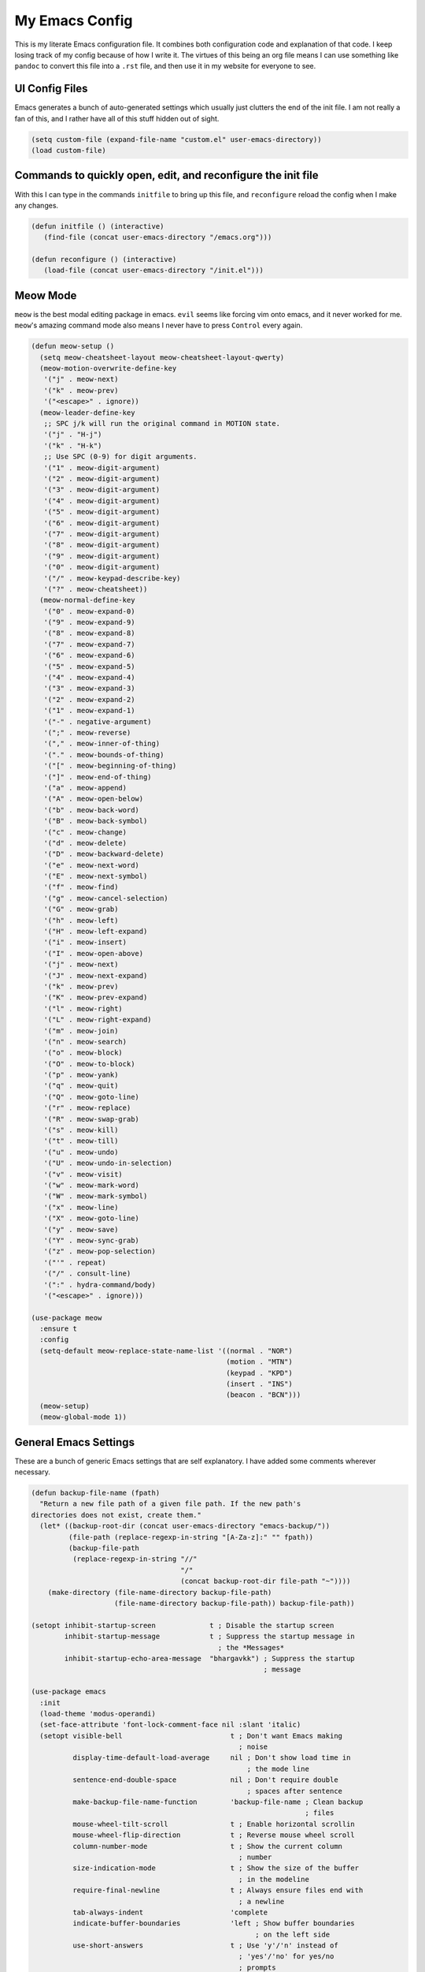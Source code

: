 ===============
My Emacs Config
===============


This is my literate Emacs configuration file. It combines both
configuration code and explanation of that code. I keep losing track of
my config because of how I write it. The virtues of this being an org
file means I can use something like ``pandoc`` to convert this file into
a ``.rst`` file, and then use it in my website for everyone to see.

UI Config Files
===============

Emacs generates a bunch of auto-generated settings which usually just
clutters the end of the init file. I am not really a fan of this, and I
rather have all of this stuff hidden out of sight.

.. code:: commonlisp

   (setq custom-file (expand-file-name "custom.el" user-emacs-directory))
   (load custom-file)

Commands to quickly open, edit, and reconfigure the init file
=============================================================

With this I can type in the commands ``initfile`` to bring up this file,
and ``reconfigure`` reload the config when I make any changes.

.. code:: commonlisp

   (defun initfile () (interactive)
      (find-file (concat user-emacs-directory "/emacs.org")))

   (defun reconfigure () (interactive)
      (load-file (concat user-emacs-directory "/init.el")))

Meow Mode
=========

``meow`` is the best modal editing package in emacs. ``evil`` seems like
forcing vim onto emacs, and it never worked for me. ``meow``'s amazing
command mode also means I never have to press ``Control`` every again.

.. code:: commonlisp

   (defun meow-setup ()
     (setq meow-cheatsheet-layout meow-cheatsheet-layout-qwerty)
     (meow-motion-overwrite-define-key
      '("j" . meow-next)
      '("k" . meow-prev)
      '("<escape>" . ignore))
     (meow-leader-define-key
      ;; SPC j/k will run the original command in MOTION state.
      '("j" . "H-j")
      '("k" . "H-k")
      ;; Use SPC (0-9) for digit arguments.
      '("1" . meow-digit-argument)
      '("2" . meow-digit-argument)
      '("3" . meow-digit-argument)
      '("4" . meow-digit-argument)
      '("5" . meow-digit-argument)
      '("6" . meow-digit-argument)
      '("7" . meow-digit-argument)
      '("8" . meow-digit-argument)
      '("9" . meow-digit-argument)
      '("0" . meow-digit-argument)
      '("/" . meow-keypad-describe-key)
      '("?" . meow-cheatsheet))
     (meow-normal-define-key
      '("0" . meow-expand-0)
      '("9" . meow-expand-9)
      '("8" . meow-expand-8)
      '("7" . meow-expand-7)
      '("6" . meow-expand-6)
      '("5" . meow-expand-5)
      '("4" . meow-expand-4)
      '("3" . meow-expand-3)
      '("2" . meow-expand-2)
      '("1" . meow-expand-1)
      '("-" . negative-argument)
      '(";" . meow-reverse)
      '("," . meow-inner-of-thing)
      '("." . meow-bounds-of-thing)
      '("[" . meow-beginning-of-thing)
      '("]" . meow-end-of-thing)
      '("a" . meow-append)
      '("A" . meow-open-below)
      '("b" . meow-back-word)
      '("B" . meow-back-symbol)
      '("c" . meow-change)
      '("d" . meow-delete)
      '("D" . meow-backward-delete)
      '("e" . meow-next-word)
      '("E" . meow-next-symbol)
      '("f" . meow-find)
      '("g" . meow-cancel-selection)
      '("G" . meow-grab)
      '("h" . meow-left)
      '("H" . meow-left-expand)
      '("i" . meow-insert)
      '("I" . meow-open-above)
      '("j" . meow-next)
      '("J" . meow-next-expand)
      '("k" . meow-prev)
      '("K" . meow-prev-expand)
      '("l" . meow-right)
      '("L" . meow-right-expand)
      '("m" . meow-join)
      '("n" . meow-search)
      '("o" . meow-block)
      '("O" . meow-to-block)
      '("p" . meow-yank)
      '("q" . meow-quit)
      '("Q" . meow-goto-line)
      '("r" . meow-replace)
      '("R" . meow-swap-grab)
      '("s" . meow-kill)
      '("t" . meow-till)
      '("u" . meow-undo)
      '("U" . meow-undo-in-selection)
      '("v" . meow-visit)
      '("w" . meow-mark-word)
      '("W" . meow-mark-symbol)
      '("x" . meow-line)
      '("X" . meow-goto-line)
      '("y" . meow-save)
      '("Y" . meow-sync-grab)
      '("z" . meow-pop-selection)
      '("'" . repeat)
      '("/" . consult-line)
      '(":" . hydra-command/body)
      '("<escape>" . ignore)))

   (use-package meow
     :ensure t
     :config
     (setq-default meow-replace-state-name-list '((normal . "NOR")
                                                  (motion . "MTN")
                                                  (keypad . "KPD")
                                                  (insert . "INS")
                                                  (beacon . "BCN")))
     (meow-setup)
     (meow-global-mode 1))

General Emacs Settings
======================

These are a bunch of generic Emacs settings that are self explanatory. I
have added some comments wherever necessary.

.. code:: commonlisp

   (defun backup-file-name (fpath)
     "Return a new file path of a given file path. If the new path's
   directories does not exist, create them."
     (let* ((backup-root-dir (concat user-emacs-directory "emacs-backup/"))
            (file-path (replace-regexp-in-string "[A-Za-z]:" "" fpath))
            (backup-file-path
             (replace-regexp-in-string "//"
                                       "/"
                                       (concat backup-root-dir file-path "~"))))
       (make-directory (file-name-directory backup-file-path)
                       (file-name-directory backup-file-path)) backup-file-path))

   (setopt inhibit-startup-screen             t ; Disable the startup screen
           inhibit-startup-message            t ; Suppress the startup message in
                                                ; the *Messages*
           inhibit-startup-echo-area-message  "bhargavkk") ; Suppress the startup
                                                           ; message

   (use-package emacs
     :init
     (load-theme 'modus-operandi)
     (set-face-attribute 'font-lock-comment-face nil :slant 'italic)
     (setopt visible-bell                          t ; Don't want Emacs making
                                                     ; noise
             display-time-default-load-average     nil ; Don't show load time in
                                                       ; the mode line
             sentence-end-double-space             nil ; Don't require double
                                                       ; spaces after sentence
             make-backup-file-name-function        'backup-file-name ; Clean backup
                                                                     ; files
             mouse-wheel-tilt-scroll               t ; Enable horizontal scrollin
             mouse-wheel-flip-direction            t ; Reverse mouse wheel scroll
             column-number-mode                    t ; Show the current column
                                                     ; number
             size-indication-mode                  t ; Show the size of the buffer
                                                     ; in the modeline
             require-final-newline                 t ; Always ensure files end with
                                                     ; a newline
             tab-always-indent                     'complete
             indicate-buffer-boundaries            'left ; Show buffer boundaries
                                                         ; on the left side
             use-short-answers                     t ; Use 'y'/'n' instead of
                                                     ; 'yes'/'no' for yes/no
                                                     ; prompts
             save-interprogram-paste-before-kill   t ; Save text to the clipboard
                                                     ; before killing it
             history-length                        2 ; Limit the saved minibuffer
                                                     ; history to the last 25
                                                     ; entries
             read-buffer-completion-ignore-case    t ; Ignore case when completing
                                                     ; buffer names
             read-file-name-completion-ignore-case t ; Ignore case when completing
                                                     ; file names
             find-file-suppress-same-file-warnings t ; Just redirect to the
                                                     ; existing buffer
             backward-delete-char-untabify-method  'nil) ; Make backspace remove
                                                         ; entire indents

     (when (boundp 'read-extended-command-predicate)
       (setq read-extended-command-predicate
         #'command-completion-default-include-p))

     (setq minibuffer-prompt-properties
       '(read-only t cursor-intangible t face minibuffer-prompt))
     (add-hook 'minibuffer-setup-hook #'cursor-intangible-mode)

     (setq-default major-mode                     'text-mode
                   fill-column                    80
                   tab-width                      4
                   indent-tabs-mode               nil
                   cursor-in-non-selected-windows t
                   bidi-display-reordering        nil
                   create-lockfiles               nil
                   word-wrap                      t
                   cursor-type                    'bar)

     (when (member "CommitMonoOneAndHalf" (font-family-list))
       (set-face-attribute 'default nil :font "CommitMonoOneAndHalf" :height 200)
       (set-face-attribute 'fixed-pitch nil :font "CommitMonoOneAndHalf" :height 200))

     :config
     (tooltip-mode -1)      ; Remove tooltips
     (blink-cursor-mode -1) ; Stop cursor from blinking

     :hook ((before-save . delete-trailing-whitespace)) ; Delete trailing whitespaces

     :bind (("<escape>" . keyboard-escape-quit) ; Quit on escape
            ("C-x C-z" . nil)                   ; Unset suspend-frame
            ("C-<wheel-up>" . nil)              ; Unset text scale up
            ("C-<wheel-down>" . nil)            ; Unset text scale down
            :map minibuffer-mode-map
            ("TAB" . minibuffer-complete)))     ; Minibuffer completion on tab

   ;; Automatch brackets
   (use-package electric-pair
     :ensure nil
     :hook   prog-mode)

   ;; Display line numbers
   (use-package display-line-numbers
     :ensure nil
     :hook   prog-mode
     :init   (setopt display-line-numbers-width 3))

   ;; Nice line wrapping, instead of truncation
   (use-package visual-line
     :ensure nil
     :hook   text-mode)

   ;; Reread files from disk if changed
   (use-package autorevert
     :ensure nil
     :init   (setopt auto-revert-avoid-polling t
                     auto-revert-interval 5
                     auto-revert-verbose nil
                     auto-revert-check-vc-info t
                     global-auto-revert-non-file-buffers t)
     :config (global-auto-revert-mode))

   ;; Save minibuffer history
   (use-package savehist
     :ensure nil
     :config (savehist-mode))

   ;; Pixel perfect scroll
   (use-package pixel-scroll
     :ensure nil
     :config (pixel-scroll-precision-mode))

   ;; Fringe settings
   (use-package fringe
     :ensure nil
     :config (set-fringe-mode 10))

   ;; Yanking should replace selection
   (use-package delsel
     :ensure nil
     :config (delete-selection-mode t))

   ;; Improve performance for files with long lines
   (use-package so-long
     :ensure nil
     :config (global-so-long-mode t))

   ;; Remember recently open files
   (use-package recentf
     :ensure nil
     :init
     (setopt recentf-max-saved-items 1000
         recentf-exclude (list "\\.?cache" ".cask" "url" "COMMIT_EDITMSG\\'" "bookmarks"
                   "\\.\\(?:gz\\|gif\\|svg\\|png\\|jpe?g\\|bmp\\|xpm\\)$"
                   "\\.?ido\\.last$" "\\.revive$" "/G?TAGS$" "/.elfeed/"
                   "^/tmp/" "^/var/folders/.+$" "^/ssh:" "/persp-confs/"
                   (lambda (file) (file-in-directory-p file package-user-dir))))
     :config (recentf-mode t))

   ;; Remember cursor positions in files
   (use-package saveplace
     :ensure nil
     :config (save-place-mode t))

   ;; eshell config
   (use-package eshell
     :defer t
     :config
      (add-hook 'eshell-preoutput-filter-functions
            'ansi-color-filter-apply))

   ;; Moving between windows. Lends itself well to =meow=.
   ;; Using meow just have to press "<space> <arrow-key>".
   (use-package windmove
     :ensure nil
     :init   (windmove-default-keybindings 'control))

   ;; Neatly distinguish between two files of the same name with different paths.
   (use-package uniquify
     :ensure nil
     :init   (setopt uniquify-buffer-name-style 'forward))

   ;; Some frame enhancements
   (use-package frame
     :ensure nil
     :hook   (window-setup . window-divider-mode)
     :init   (setopt window-divider-default-places       t   ; Enable window
                                                             ; dividers in Emacs
                     window-divider-default-bottom-width 1   ; Set the width of the
                                                             ; divider at the
                                                             ; bottom to 1
                     window-divider-default-right-width  1)) ; Set the width of the
                                                             ; divider on the right
                                                             ; side to 1

   ;; Minibuffer enhancements
   (use-package minibuffer
     :ensure nil
     :init
     (setopt completion-cycle-threshold   1 ; TAB cycles candidates
             completions-detailed         t ; Show annotations
             completion-styles            '(basic initials substring) ; Styles to
                                                                      ; match input
                                                                      ; to
                                                                      ; candidates
             completion-auto-help         'always ; Always open completion
             completions-max-height       20 ; Set arbitrary max height
             completions-format           'one-column ; One-column display
             completions-group            t ; Group completions
             completion-auto-select       'second-tab)) ; Eagerly auto-select on second TAB

… the rest
==========

WhichKey
--------

One the packages of all time. Displays what keys can be pressed at the
start of a keychord.

.. code:: commonlisp

   (use-package which-key
     :ensure t
     :config (which-key-mode))

Mac Nonsense
------------

So, for some reason when I run Emacs in MacOS, it does not inherit the
shell environment. So stuff like the ``PATH`` variable simply do not
work! ``exec-path-from-shell`` fixes that.

.. code:: commonlisp

   (use-package exec-path-from-shell
     :ensure t
     :if     (memq window-system '(mac ns))
     :config (exec-path-from-shell-initialize))

Minibuffer Enhancements
-----------------------

``vertico`` provides a performant and minimalistic vertical completion
UI based on the default Emacs completion system. Just gives a nice list
of possible commands in the minbuffer directly.

.. code:: commonlisp

   (use-package vertico
     :ensure t
     :init
     (vertico-mode))

``marginalia`` adds annotations to minibuffer options

.. code:: commonlisp

   (use-package marginalia
     :init
     (marginalia-mode))

``consult`` provides search and navigation commands based on the Emacs
completion function completing-read. Completion allows you to quickly
select an item from a list of candidates.

.. code:: commonlisp

   (use-package consult
     :ensure t
     :bind   (("C-x b" . consult-buffer)   ; orig. switch-to-buffer
              ("C-x C-b" . consult-buffer)
              ("M-y"   . consult-yank-pop) ; orig. yank-pop
              ("C-s" . consult-line)       ; Alternative: rebind C-s to use
              ("M-s o" . consult-outline)) ; outline
     :config
     (setq consult-narrow-key "<"))

``orderless`` provides an orderless completion style that divides the
pattern into space-separated components, and matches candidates that
match all of the components in any order.

.. code:: commonlisp

   (use-package orderless
     :ensure t
     :custom
     (completion-styles '(orderless basic))
     (completion-category-overrides '((file (styles basic partial-completion)))))

``corfu`` gives nice popup completion-at-point.

.. code:: commonlisp

   (use-package corfu
     :ensure t
     :init
     (global-corfu-mode)
     :bind
     (:map corfu-map
           ("SPC" . corfu-insert-separator)
           ("C-n" . corfu-next)
           ("C-p" . corfu-previous)))

   ;; Part of corfu
   (use-package corfu-popupinfo
     :after corfu
     :ensure nil
     :hook (corfu-mode . corfu-popupinfo-mode)
     :custom
     (corfu-popupinfo-delay '(0.25 . 0.1))
     (corfu-popupinfo-hide nil)
     :config
     (corfu-popupinfo-mode))

   ;; Pretty icons for corfu
   (use-package kind-icon
     :if (display-graphic-p)
     :ensure t
     :after corfu
     :config
     (add-to-list 'corfu-margin-formatters #'kind-icon-margin-formatter))

``cape`` provides completion at point extensions which can be used in
combination with ``corfu``.

.. code:: commonlisp

   (use-package cape
     :ensure t
     :init
     (add-to-list 'completion-at-point-functions #'cape-dabbrev)
     (add-to-list 'completion-at-point-functions #'cape-file))

Starting Buffer
---------------

``enlight`` is nice starting buffer package. Needs the ``grid`` package
for nice layouts.

.. code:: commonlisp

   (use-package grid
     :init
     (unless (package-installed-p 'grid)
       (package-vc-install
        '(grid
          :vc-backend Git
          :url "https://github.com/ichernyshovvv/grid.el"
          :branch "master"))))

   (defface enlight-violet
     '((t (:foreground "#af00d7" :width expanded)))
     "Violet face for dashboard.")

   (defvar enlight-emacs
         (propertize
          "███████╗███╗   ███╗ █████╗  ██████╗███████╗
       ██╔════╝████╗ ████║██╔══██╗██╔════╝██╔════╝
       █████╗  ██╔████╔██║███████║██║     ███████╗
       ██╔══╝  ██║╚██╔╝██║██╔══██║██║     ╚════██║
       ███████╗██║ ╚═╝ ██║██║  ██║╚██████╗███████║
       ╚══════╝╚═╝     ╚═╝╚═╝  ╚═╝ ╚═════╝╚══════╝"
          'face 'enlight-violet))

   (use-package enlight
     :ensure t
     :init
     (setopt initial-buffer-choice #'enlight)
     :custom
     (enlight-content
      (concat
       (grid-get-box `( :align center :content ,enlight-emacs  :width 80))
       "\n\n"
       (grid-get-box
        `(:align center
                 :width 80
                 :content
                 ,(enlight-menu
                   '(("Files"
                      ("Recent" (consult-recent-file) "r"))
                     ("Other"
                      ("Projects" project-switch-project "p")))))))))

Olivetti Mode
-------------

Very important mode, centers text in screen, so that I am not creening
left when I type.

.. code:: commonlisp

   (use-package olivetti
     :ensure t)

   (require 'auto-olivetti)
   (setopt auto-olivetti-enabled-modes '(text-mode prog-mode))
   (auto-olivetti-mode)

   (setq-default olivetti-body-width 100)

Modeline
--------

``solaire-mode`` makes the modeline look more distinct.

.. code:: commonlisp

   (use-package solaire-mode
     :config
     (solaire-global-mode +1))

Make modeline better man.

.. code:: commonlisp

   (set-face-attribute 'mode-line nil
                       :box nil)

Git Status
----------

.. code:: commonlisp

   (use-package magit
     :ensure t)

Programming Stuff
=================

.. code:: commonlisp

   (use-package racket-mode
     :defer t
     :ensure t)

   (use-package eglot
     ;; no :ensure t here because it's built-in
     :defer t
     :custom
     (eglot-send-changes-idle-time 0.1)
     (eglot-extend-to-xref t)              ; activate Eglot in referenced non-project files

     :config
     (setq eglot-highlight-symbol nil)
     (fset #'jsonrpc--log-event #'ignore)  ; massive perf boost---don't log every event
     ;; Sometimes you need to tell Eglot where to find the language server
     (setq-default eglot-workspace-configuration
             '((haskell
                (plugin
                 (stan
                  (globalOn . :json-false))))))
     (add-to-list 'eglot-server-programs
            '(racket-mode . ("racket" "-l" "racket-langserver")))
     (add-to-list 'eglot-server-programs '((c++-mode c-mode) "clangd")))'

   (add-hook 'racket-mode-hook 'eglot-ensure)
   (add-hook 'go-mode-hook     'eglot-ensure)
   (add-hook 'haskell-mode     'eglot-ensure)
   (add-hook 'c-mode           'eglot-ensure)
   (add-hook 'c++-mode         'eglot-ensure)

